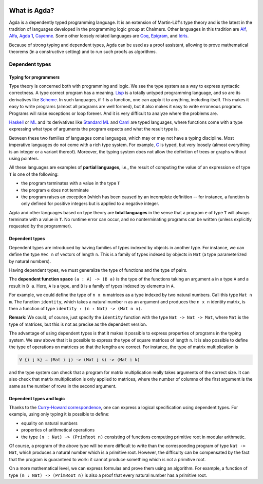 
  ..
    ::
    module getting-started.what-is-agda where

*************
What is Agda?
*************

.. image:: ../agda.svg
  :width: 400
  :alt: The official Agda logo

Agda is a dependently typed programming language. It is an extension
of Martin-Löf's type theory and is the latest in the tradition of
languages developed in the programming logic group at Chalmers.  Other
languages in this tradition are `Alf
<http://www.cse.chalmers.se/~bengt/papers/alfengine.pdf>`_, `Alfa
<http://www.cse.chalmers.se/~hallgren/Alfa/>`_, `Agda 1
<https://sourceforge.net/projects/agda/>`_, `Cayenne
<https://en.wikipedia.org/wiki/Cayenne_(programming_language)>`_.  Some
other loosely related languages are `Coq <https://coq.inria.fr/>`_,
`Epigram <http://www.e-pig.org/>`_, and `Idris
<https://idris-lang.org/>`_.

Because of strong typing and dependent types, Agda can be used as a
proof assistant, allowing to prove mathematical theorems (in a
constructive setting) and to run such proofs as algorithms.

Dependent types
---------------

Typing for programmers
~~~~~~~~~~~~~~~~~~~~~~

Type theory is concerned both with programming and logic. We see the
type system as a way to express syntactic correctness. A type correct
program has a meaning.
`Lisp <https://en.wikipedia.org/wiki/Lisp_%28programming_language%29>`_
is a totally untyped programming language, and so are its derivatives
like
`Scheme <https://en.wikipedia.org/wiki/Scheme_%28programming_language%29>`_. In
such languages, if ``f`` is a function, one can apply it to anything,
including itself. This makes it easy to write programs (almost all
programs are well formed), but it also makes it easy to write erroneous
programs. Programs will raise exceptions or loop forever. And it is
very difficult to analyze where the problems are.

`Haskell <https://www.haskell.org/>`_ or
`ML <https://en.wikipedia.org/wiki/ML_%28programming_language%29>`_ and
its derivatives like `Standard ML <https://en.wikipedia.org/wiki/Standard_ML>`_ and
`Caml <http://caml.inria.fr/>`_ are typed languages, where functions
come with a type expressing what type of arguments the program expects
and what the result type is.

Between these two families of languages come languages, which may or
may not have a typing discipline. Most imperative languages do not
come with a rich type system. For example,
`C <https://en.wikipedia.org/wiki/C_%28programming_language%29>`_ is
typed, but very loosely (almost everything is an integer or a
variant thereof).  Moreover, the typing system does not allow the
definition of trees or graphs without using pointers.

All these languages are examples of **partial languages**, i.e., the
result of computing the value of an expression ``e`` of type ``T`` is
one of the following:

* the program terminates with a value in the type ``T``
* the program ``e`` does not terminate
* the program raises an exception (which has been caused by an
  incomplete definition -- for instance, a function is only defined for
  positive integers but is applied to a negative integer.

Agda and other languages based on type theory are **total languages**
in the sense that a program ``e`` of type ``T`` will always terminate
with a value in ``T``. No runtime error can occur, and no
nonterminating programs can be written (unless explicitly requested by
the programmer).

Dependent types
~~~~~~~~~~~~~~~

Dependent types are introduced by having families of types indexed by
objects in another type. For instance, we can define the type ``Vec
n`` of vectors of length ``n``. This is a family of types indexed by
objects in ``Nat`` (a type parameterized by natural numbers).

Having dependent types, we must generalize the type of functions and
the type of pairs.

The **dependent function space** ``(a : A) -> (B a)`` is the type of the
functions taking an argument ``a`` in a type ``A`` and a result in ``B
a``. Here, ``A`` is a type, and ``B`` is a family of types indexed by
elements in ``A``.

For example, we could define the type of ``n x m`` matrices as a type
indexed by two natural numbers. Call this type ``Mat n m``. The
function ``identity``, which takes a natural number ``n`` as an argument
and produces the ``n x n`` identity matrix, is then a function of type
``identity : (n : Nat) -> (Mat n n)``.

**Remark**: We could, of course, just specify the ``identity`` function
with the type ``Nat -> Nat -> Mat``, where ``Mat`` is the type of
matrices, but this is not as precise as the dependent version.

The advantage of using dependent types is that it makes it possible to
express properties of programs in the typing system. We saw above that
it is possible to express the type of square matrices of length ``n``.
It is also possible to define the type of operations on matrices so
that the lengths are correct. For instance, the type of matrix
multiplication is

.. code-block:: agda

   ∀ {i j k} → (Mat i j) -> (Mat j k) -> (Mat i k)

and the type system can check that a program for matrix multiplication
really takes arguments of the correct size. It can also check that
matrix multiplication is only applied to matrices, where the number of
columns of the first argument is the same as the number of rows in the
second argument.

Dependent types and logic
~~~~~~~~~~~~~~~~~~~~~~~~~

Thanks to the `Curry-Howard
correspondence <https://en.wikipedia.org/wiki/Curry_Howard>`_, one can
express a logical specification using dependent types. For example, using
only typing it is  possible to define:

* equality on natural numbers
* properties of arithmetical operations
* the type ``(n : Nat) -> (PrimRoot n)`` consisting of functions
  computing primitive root in modular arithmetic.

Of course, a program of the above type will be more difficult to write
than the corresponding program of type ``Nat -> Nat``, which produces a
natural number which is a primitive root. However, the difficulty can
be compensated by the fact that the program is guaranteed to work: it
cannot produce something which is not a primitive root.

On a more mathematical level, we can express formulas and prove them
using an algorithm. For example, a function of type ``(n : Nat) ->
(PrimRoot n)`` is also a proof that every natural number has a
primitive root.
